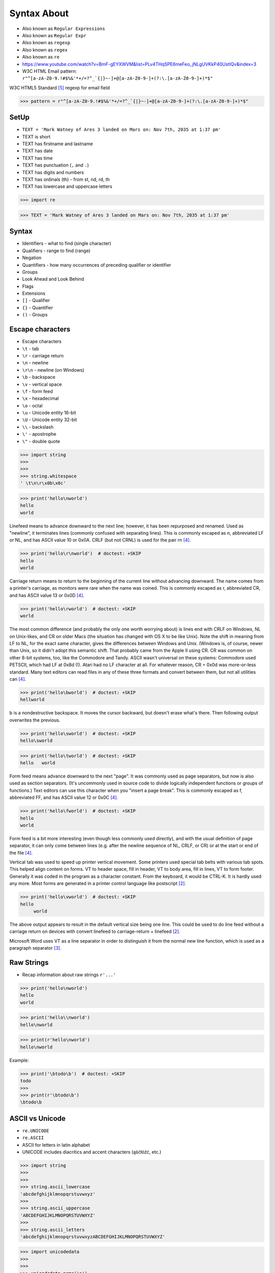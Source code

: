 .. todo:: https://docs.python.org/3.11/whatsnew/3.11.html#re



Syntax About
============
* Also known as ``Regular Expressions``
* Also known as ``Regular Expr``
* Also known as ``regexp``
* Also known as ``regex``
* Also known as ``re``
* https://www.youtube.com/watch?v=BmF-gEYXWVM&list=PLv4THqSPE6meFeo_jNLgUVKkP40UstIQv&index=3
* W3C HTML Email pattern: ``r"^[a-zA-Z0-9.!#$%&'*+/=?^_`{|}~-]+@[a-zA-Z0-9-]+(?:\.[a-zA-Z0-9-]+)*$"``

W3C HTML5 Standard [#w3cemailregex]_ regexp for email field

>>> pattern = r"^[a-zA-Z0-9.!#$%&'*+/=?^_`{|}~-]+@[a-zA-Z0-9-]+(?:\.[a-zA-Z0-9-]+)*$"


SetUp
-----
* ``TEXT = 'Mark Watney of Ares 3 landed on Mars on: Nov 7th, 2035 at 1:37 pm'``
* TEXT is short
* TEXT has firstname and lastname
* TEXT has date
* TEXT has time
* TEXT has punctuation (``,`` and ``.``)
* TEXT has digits and numbers
* TEXT has ordinals (th) - from st, nd, rd, th
* TEXT has lowercase and uppercase letters

>>> import re

>>> TEXT = 'Mark Watney of Ares 3 landed on Mars on: Nov 7th, 2035 at 1:37 pm'


Syntax
------
* Identifiers - what to find (single character)
* Qualifiers - range to find (range)
* Negation
* Quantifiers - how many occurrences of preceding qualifier or identifier
* Groups
* Look Ahead and Look Behind
* Flags
* Extensions
* ``[]`` - Qualifier
* ``{}`` - Quantifier
* ``()`` - Groups


Escape characters
-----------------
* Escape characters
* ``\t`` - tab
* ``\r`` - carriage return
* ``\n`` - newline
* ``\r\n`` - newline (on Windows)
* ``\b`` - backspace
* ``\v`` - vertical space
* ``\f`` - form feed
* ``\x`` - hexadecimal
* ``\o`` - octal
* ``\u`` - Unicode entity 16-bit
* ``\U`` - Unicode entity 32-bit
* ``\\`` - backslash
* ``\'`` - apostrophe
* ``\"`` - double quote

>>> import string
>>>
>>>
>>> string.whitespace
' \t\n\r\x0b\x0c'

>>> print('hello\nworld')
hello
world

Linefeed means to advance downward to the next line; however, it has been
repurposed and renamed. Used as "newline", it terminates lines (commonly
confused with separating lines). This is commonly escaped as \n,
abbreviated LF or NL, and has ASCII value 10 or 0x0A. CRLF (but not CRNL)
is used for the pair \r\n [#stackFF]_.

>>> print('hello\r\nworld')  # doctest: +SKIP
hello
world

Carriage return means to return to the beginning of the current line
without advancing downward. The name comes from a printer's carriage, as
monitors were rare when the name was coined. This is commonly escaped as
\r, abbreviated CR, and has ASCII value 13 or 0x0D [#stackFF]_.

>>> print('hello\rworld')  # doctest: +SKIP
world

The most common difference (and probably the only one worth worrying
about) is lines end with CRLF on Windows, NL on Unix-likes, and CR on
older Macs (the situation has changed with OS X to be like Unix). Note the
shift in meaning from LF to NL, for the exact same character, gives the
differences between Windows and Unix. (Windows is, of course, newer than
Unix, so it didn't adopt this semantic shift. That probably came from the
Apple II using CR. CR was common on other 8-bit systems, too, like the
Commodore and Tandy. ASCII wasn't universal on these systems: Commodore
used PETSCII, which had LF at 0x8d (!). Atari had no LF character at all.
For whatever reason, CR = 0x0d was more-or-less standard. Many text
editors can read files in any of these three formats and convert between
them, but not all utilities can [#stackFF]_.

>>> print('hello\bworld')  # doctest: +SKIP
hellworld

\b is a nondestructive backspace. It moves the cursor backward, but
doesn't erase what's there. Then following output overwrites the previous.

>>> print('hello\sworld')  # doctest: +SKIP
hello\sworld

>>> print('hello\tworld')  # doctest: +SKIP
hello	world

Form feed means advance downward to the next "page". It was commonly used
as page separators, but now is also used as section separators. (It's
uncommonly used in source code to divide logically independent functions
or groups of functions.) Text editors can use this character when you
"insert a page break". This is commonly escaped as \f, abbreviated FF, and
has ASCII value 12 or 0x0C [#stackFF]_.

>>> print('hello\fworld')  # doctest: +SKIP
helloworld

Form feed is a bit more interesting (even though less commonly used
directly), and with the usual definition of page separator, it can only
come between lines (e.g. after the newline sequence of NL, CRLF, or CR) or
at the start or end of the file [#stackFF]_.

Vertical tab was used to speed up printer vertical movement. Some printers
used special tab belts with various tab spots. This helped align content
on forms. VT to header space, fill in header, VT to body area, fill in
lines, VT to form footer. Generally it was coded in the program as a
character constant. From the keyboard, it would be CTRL-K. It is hardly
used any more. Most forms are generated in a printer control language like
postscript [#stackVT1]_.

>>> print('hello\vworld')  # doctest: +SKIP
hello
     world

The above output appears to result in the default vertical size being one
line. This could be used to do line feed without a carriage return on
devices with convert linefeed to carriage-return + linefeed [#stackVT1]_.

Microsoft Word uses VT as a line separator in order to distinguish it from
the normal new line function, which is used as a paragraph separator
[#stackVT2]_.


Raw Strings
-----------
* Recap information about raw strings ``r'...'``

>>> print('hello\nworld')
hello
world

>>> print('hello\\nworld')
hello\nworld

>>> print(r'hello\nworld')
hello\nworld

Example:

>>> print('\btodo\b')  # doctest: +SKIP
todo
>>>
>>> print(r'\btodo\b')
\btodo\b


ASCII vs Unicode
----------------
* ``re.UNICODE``
* ``re.ASCII``
* ASCII for letters in latin alphabet
* UNICODE includes diacritics and accent characters (ąśćłóźć, etc.)

>>> import string
>>>
>>>
>>> string.ascii_lowercase
'abcdefghijklmnopqrstuvwxyz'
>>>
>>> string.ascii_uppercase
'ABCDEFGHIJKLMNOPQRSTUVWXYZ'
>>>
>>> string.ascii_letters
'abcdefghijklmnopqrstuvwxyzABCDEFGHIJKLMNOPQRSTUVWXYZ'

>>> import unicodedata
>>>
>>>
>>> unicodedata.name('a')
'LATIN SMALL LETTER A'
>>>
>>> unicodedata.name('ą')
'LATIN SMALL LETTER A WITH OGONEK'
>>>
>>> unicodedata.name('ś')
'LATIN SMALL LETTER S WITH ACUTE'
>>>
>>> unicodedata.name('ł')
'LATIN SMALL LETTER L WITH STROKE'
>>>
>>> unicodedata.name('ż')
'LATIN SMALL LETTER Z WITH DOT ABOVE'
>>>

>>> print('\U0001F680')
🚀

>>> import unicodedata
>>>
>>>
>>> a = '\U0001F9D1'  # 🧑
>>> b = '\U0000200D'  # ''
>>> c = '\U0001F680'  # 🚀
>>>
>>> astronaut = a + b + c
>>> print(astronaut)
🧑‍🚀
>>>
>>> unicodedata.name(a)
'ADULT'
>>>
>>> unicodedata.name(b)
'ZERO WIDTH JOINER'
>>>
>>> unicodedata.name(c)
'ROCKET'
>>>
>>> unicodedata.name(astronaut)
Traceback (most recent call last):
TypeError: name() argument 1 must be a unicode character, not str


Digit, Hexadecimal, Octal
-------------------------
>>> import string
>>>
>>>
>>> string.digits
'0123456789'
>>>
>>> string.hexdigits
'0123456789abcdefABCDEF'
>>>
>>> string.octdigits
'01234567'


Punctuation
-----------
>>> import string
>>>
>>>
>>> string.punctuation
'!"#$%&\'()*+,-./:;<=>?@[\\]^_`{|}~'
>>>
>>> string.printable
'0123456789abcdefghijklmnopqrstuvwxyzABCDEFGHIJKLMNOPQRSTUVWXYZ!"#$%&\'()*+,-./:;<=>?@[\\]^_`{|}~ \t\n\r\x0b\x0c'


Visualization
-------------
* https://regexper.com/
* https://regex101.com/

.. figure:: img/regexp-visualization.png

    Visualization for pattern ``r'^[a-zA-Z0-9][\w.+-]*@[a-zA-Z0-9-]+\.[a-zA-Z0-9-.]{2,20}$'`` [#rfc3696]_


Further Reading
---------------
* https://www.youtube.com/watch?v=BmF-gEYXWVM&list=PLv4THqSPE6meFeo_jNLgUVKkP40UstIQv&index=3
* Kinsley, Harrison "Sentdex". Python 3 Programming Tutorial - Regular Expressions / Regex with re. Year: 2014. Retrieved: 2021-04-11. URL: https://www.youtube.com/watch?v=sZyAn2TW7GY
* https://www.rexegg.com/regex-trick-conditional-replacement.html
* https://www.rexegg.com/regex-lookarounds.html
* https://www.rexegg.com/regex-anchors.html#z


References
----------
.. [#rfc3696] Klensin, J. RFC-3696: Application Techniques for Checking and Transformation of Names. The Internet Society Network Working Group. Year: 2004. Retrieved: 2021-05-12. https://datatracker.ietf.org/doc/html/rfc3696#section-3
.. [#stackVT1] https://stackoverflow.com/a/3380554
.. [#stackVT2] https://stackoverflow.com/a/3385152
.. [#stackFF] https://stackoverflow.com/a/3098328
.. [#w3cemailregex] W3C. Parsing Email. Year: 2019. Retrieved: 2019-03-13. URL: https://html.spec.whatwg.org/multipage/input.html#valid-e-mail-address
